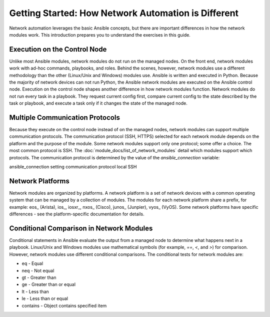 Getting Started: How Network Automation is Different
======================================================

Network automation leverages the basic Ansible concepts, but there are important differences in how the network modules work. This introduction prepares you to understand the exercises in this guide.

Execution on the Control Node 
```````````````````````````````````````````````````````````````

Unlike most Ansible modules, network modules do not run on the managed nodes. On the front end, network modules work with ad-hoc commands, playbooks, and roles. Behind the scenes, however, network modules use a different methodology than the other (Linux/Unix and Windows) modules use. Ansible is written and executed in Python. Because the majority of network devices can not run Python, the Ansible network modules are executed on the Ansible control node. Execution on the control node shapes another difference in how network modules function. Network modules do not run every task in a playbook. They request current config first, compare current config to the state described by the task or playbook, and execute a task only if it changes the state of the managed node. 

Multiple Communication Protocols
```````````````````````````````````````````````````````````````

Because they execute on the control node instead of on the managed nodes, network modules can support multiple communication protocols. The communication protocol (SSH, HTTPS) selected for each network module depends on the platform and the purpose of the module. Some network modules support only one protocol; some offer a choice. The most common protocol is SSH. The :doc:`module_docs/list_of_network_modules` detail which modules support which protocols. The communication protocol is determined by the value of the `ansible_connection` variable:

ansible_connection setting		communication protocol
local							SSH


Network Platforms
```````````````````````````````````````````````````````````````

Network modules are organized by platforms. A network platform is a set of network devices with a common operating system that can be managed by a collection of modules. The modules for each network platform share a prefix, for example: eos_ (Arista), ios_, iosxr_, nxos_ (Cisco), junos_ (Junpier), vyos_ (VyOS). Some network platforms have specific differences - see the platform-specific documentation for details.

Conditional Comparison in Network Modules
```````````````````````````````````````````````````````````````

Conditional statements in Ansible evaluate the output from a managed node to determine what happens next in a playbook. Linux/Unix and Windows modules use mathematical symbols (for example, `==`, `<`, and `>`) for comparison. However, network modules use different conditional comparisons. The conditional tests for network modules are:

- eq - Equal
- neq - Not equal
- gt - Greater than
- ge - Greater than or equal
- lt - Less than
- le - Less than or equal
- contains - Object contains specified item
